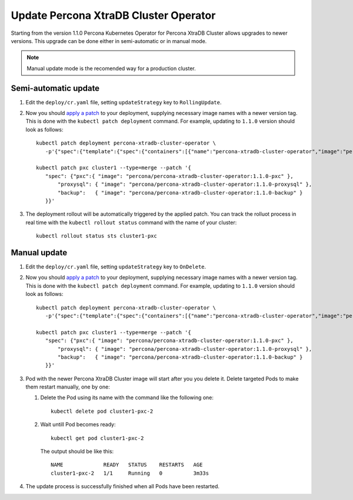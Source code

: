 Update Percona XtraDB Cluster Operator
======================================

Starting from the version 1.1.0 Percona Kubernetes Operator for Percona XtraDB
Cluster allows upgrades to newer versions. This upgrade can be done either in
semi-automatic or in manual mode.

.. note:: Manual update mode is the recomended way for a production cluster.

Semi-automatic update
---------------------

#. Edit the ``deploy/cr.yaml`` file, setting ``updateStrategy`` key to
   ``RollingUpdate``.

#. Now you should `apply a patch <https://kubernetes.io/docs/tasks/run-application/update-api-object-kubectl-patch/>`_ to your
   deployment, supplying necessary image names with a newer version tag. This
   is done with the ``kubectl patch deployment`` command. For example, updating
   to ``1.1.0`` version should look as follows::

     kubectl patch deployment percona-xtradb-cluster-operator \
        -p'{"spec":{"template":{"spec":{"containers":[{"name":"percona-xtradb-cluster-operator","image":"percona/percona-xtradb-cluster-operator:1.1.0"}]}}}}'

     kubectl patch pxc cluster1 --type=merge --patch '{
        "spec": {"pxc":{ "image": "percona/percona-xtradb-cluster-operator:1.1.0-pxc" },
            "proxysql": { "image": "percona/percona-xtradb-cluster-operator:1.1.0-proxysql" },
            "backup":   { "image": "percona/percona-xtradb-cluster-operator:1.1.0-backup" }
        }}'

#. The deployment rollout will be automatically triggered by the applied patch.
   You can track the rolluot process in real time with the
   ``kubectl rollout status`` command with the name of your cluster::

     kubectl rollout status sts cluster1-pxc

Manual update
-------------

#. Edit the ``deploy/cr.yaml`` file, setting ``updateStrategy`` key to
   ``OnDelete``.

#. Now you should `apply a patch <https://kubernetes.io/docs/tasks/run-application/update-api-object-kubectl-patch/>`_ to your
   deployment, supplying necessary image names with a newer version tag. This
   is done with the ``kubectl patch deployment`` command. For example, updating
   to ``1.1.0`` version should look as follows::

     kubectl patch deployment percona-xtradb-cluster-operator \
        -p'{"spec":{"template":{"spec":{"containers":[{"name":"percona-xtradb-cluster-operator","image":"percona/percona-xtradb-cluster-operator:1.1.0"}]}}}}'

     kubectl patch pxc cluster1 --type=merge --patch '{
        "spec": {"pxc":{ "image": "percona/percona-xtradb-cluster-operator:1.1.0-pxc" },
            "proxysql": { "image": "percona/percona-xtradb-cluster-operator:1.1.0-proxysql" },
            "backup":   { "image": "percona/percona-xtradb-cluster-operator:1.1.0-backup" }
        }}'

#. Pod with the newer Percona XtraDB Cluster image will start after you
   you delete it. Delete targeted Pods to make them restart manually, one by one:

   #. Delete the Pod using its name with the command like the following one::

         kubectl delete pod cluster1-pxc-2

   #. Wait untill Pod becomes ready::

         kubectl get pod cluster1-pxc-2

      The output should be like this::

         NAME             READY   STATUS    RESTARTS   AGE
         cluster1-pxc-2   1/1     Running   0          3m33s

#. The update process is successfully finished when all Pods have been
   restarted.
